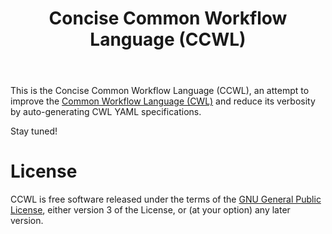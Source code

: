 #+TITLE: Concise Common Workflow Language (CCWL)

This is the Concise Common Workflow Language (CCWL), an attempt to
improve the [[https://www.commonwl.org/][Common Workflow Language (CWL)]] and reduce its verbosity by
auto-generating CWL YAML specifications.

Stay tuned!

* License

CCWL is free software released under the terms of the [[https://www.gnu.org/licenses/gpl.html][GNU General
Public License]], either version 3 of the License, or (at your option)
any later version.
